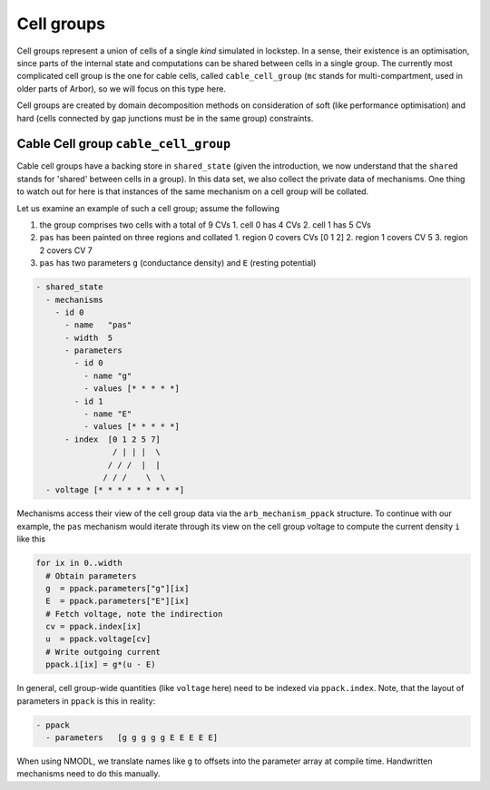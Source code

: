 .. _cell_groups:

Cell groups
===========

Cell groups represent a union of cells of a single *kind* simulated in lockstep.
In a sense, their existence is an optimisation, since parts of the internal
state and computations can be shared between cells in a single group. The currently
most complicated cell group is the one for cable cells, called ``cable_cell_group``
(``mc`` stands for multi-compartment, used in older parts of Arbor), so we will
focus on this type here.

Cell groups are created by domain decomposition methods on consideration of soft
(like performance optimisation) and hard (cells connected by gap junctions must
be in the same group) constraints.

Cable Cell group ``cable_cell_group``
-------------------------------------

Cable cell groups have a backing store in ``shared_state`` (given the
introduction, we now understand that the ``shared`` stands for 'shared' between
cells in a group). In this data set, we also collect the private data of
mechanisms. One thing to watch out for here is that instances of the same
mechanism on a cell group will be collated.

Let us examine an example of such a cell group; assume the following

1. the group comprises two cells with a total of 9 CVs
   1. cell 0 has 4 CVs
   2. cell 1 has 5 CVs
2. ``pas`` has been painted on three regions and collated
   1. region 0 covers CVs [0 1 2]
   2. region 1 covers CV 5
   3. region 2 covers CV 7
3. ``pas`` has two parameters ``g`` (conductance density) and ``E`` (resting potential)

.. code::

  - shared_state
    - mechanisms
      - id 0
        - name   "pas"
        - width  5
        - parameters
          - id 0
            - name "g"
            - values [* * * * *]
          - id 1
            - name "E"
            - values [* * * * *]
        - index  [0 1 2 5 7]
                  / | | |  \
                 / / /  |  |
                / / /    \  \
    - voltage [* * * * * * * * *]

Mechanisms access their view of the cell group data via the
``arb_mechanism_ppack`` structure. To continue with our example, the ``pas``
mechanism would iterate through its view on the cell group voltage to
compute the current density ``i`` like this

.. code::

   for ix in 0..width
     # Obtain parameters
     g  = ppack.parameters["g"][ix]
     E  = ppack.parameters["E"][ix]
     # Fetch voltage, note the indirection
     cv = ppack.index[ix]
     u  = ppack.voltage[cv]
     # Write outgoing current
     ppack.i[ix] = g*(u - E)

In general, cell group-wide quantities (like ``voltage`` here) need to be
indexed via ``ppack.index``. Note, that the layout of parameters in ``ppack`` is
this in reality:

.. code::

   - ppack
     - parameters   [g g g g g E E E E E]

When using NMODL, we translate names like ``g`` to offsets into the parameter array
at compile time. Handwritten mechanisms need to do this manually.
